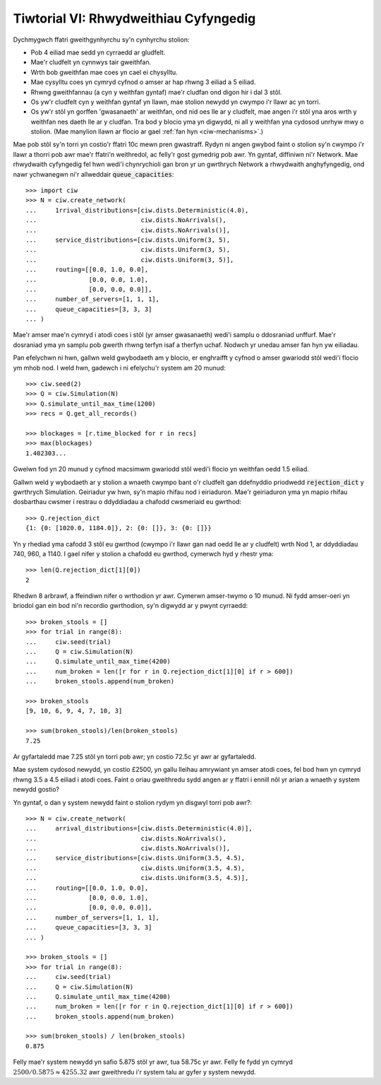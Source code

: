 .. _tutorial-vi:

======================================
Tiwtorial VI: Rhwydweithiau Cyfyngedig
======================================

Dychmygwch ffatri gweithgynhyrchu sy'n cynhyrchu stolion:

+ Pob 4 eiliad mae sedd yn cyrraedd ar gludfelt.
+ Mae'r cludfelt yn cynnwys tair gweithfan.
+ Wrth bob gweithfan mae coes yn cael ei chysylltu.
+ Mae cysylltu coes yn cymryd cyfnod o amser ar hap rhwng 3 eiliad a 5 eiliad.
+ Rhwng gweithfannau (a cyn y weithfan gyntaf) mae'r cludfan ond digon hir i dal 3 stôl.
+ Os yw'r cludfelt cyn y weithfan gyntaf yn llawn, mae stolion newydd yn cwympo i'r llawr ac yn torri.
+ Os yw'r stôl yn gorffen 'gwasanaeth' ar weithfan, ond nid oes lle ar y cludfelt, mae angen i'r stôl yna aros wrth y weithfan nes daeth lle ar y cludfan. Tra bod y blocio yma yn digwydd, ni all y weithfan yna cydosod unrhyw mwy o stolion. (Mae manylion llawn ar flocio ar gael :ref:`fan hyn <ciw-mechanisms>`.)

Mae pob stôl sy'n torri yn costio'r ffatri 10c mewn pren gwastraff.
Rydyn ni angen gwybod faint o stolion sy'n cwympo i'r llawr a thorri pob awr mae'r ffatri'n weithredol, ac felly'r gost gymedrig pob awr.
Yn gyntaf, diffiniwn ni'r Network.
Mae rhwydwaith cyfyngedig fel hwn wedi'i chynrychioli gan bron yr un gwrthrych Network a rhwydwaith anghyfyngedig, ond nawr ychwanegwn ni'r allweddair :code:`queue_capacities`::

    >>> import ciw
    >>> N = ciw.create_network(
    ...     1rrival_distributions=[ciw.dists.Deterministic(4.0),
    ...                            ciw.dists.NoArrivals(),
    ...                            ciw.dists.NoArrivals()],
    ...     service_distributions=[ciw.dists.Uniform(3, 5),
    ...                            ciw.dists.Uniform(3, 5),
    ...                            ciw.dists.Uniform(3, 5)],
    ...     routing=[[0.0, 1.0, 0.0],
    ...              [0.0, 0.0, 1.0],
    ...              [0.0, 0.0, 0.0]],
    ...     number_of_servers=[1, 1, 1],
    ...     queue_capacities=[3, 3, 3]
    ... )

Mae'r amser mae'n cymryd i atodi coes i stôl (yr amser gwasanaeth) wedi'i samplu o ddosraniad unffurf.
Mae'r dosraniad yma yn samplu pob gwerth rhwng terfyn isaf a therfyn uchaf.
Nodwch yr unedau amser fan hyn yw eiliadau.

Pan efelychwn ni hwn, gallwn weld gwybodaeth am y blocio, er enghraifft y cyfnod o amser gwariodd stôl wedi'i flocio ym mhob nod.
I weld hwn, gadewch i ni efelychu'r system am 20 munud::

    >>> ciw.seed(2)
    >>> Q = ciw.Simulation(N)
    >>> Q.simulate_until_max_time(1200)
    >>> recs = Q.get_all_records()

    >>> blockages = [r.time_blocked for r in recs]
    >>> max(blockages)
    1.402303...

Gwelwn fod yn 20 munud y cyfnod macsimwm gwariodd stôl wedi'i flocio yn weithfan oedd 1.5 eiliad.

Gallwn weld y wybodaeth ar y stolion a wnaeth cwympo bant o'r cludfelt gan ddefnyddio priodwedd :code:`rejection_dict` y gwrthrych Simulation.
Geiriadur yw hwn, sy'n mapio rhifau nod i eiriaduron.
Mae'r geiriaduron yma yn mapio rhifau dosbarthau cwsmer i restrau o ddyddiadau a chafodd cwsmeriaid eu gwrthod::

    >>> Q.rejection_dict
    {1: {0: [1020.0, 1184.0]}, 2: {0: []}, 3: {0: []}}

Yn y rhediad yma cafodd 3 stôl eu gwrthod (cwympo i'r llawr gan nad oedd lle ar y cludfelt) wrth Nod 1, ar ddyddiadau 740, 960, a 1140.
I gael nifer y stolion a chafodd eu gwrthod, cymerwch hyd y rhestr yma::

    >>> len(Q.rejection_dict[1][0])
    2

Rhedwn 8 arbrawf, a ffeindiwn nifer o wrthodion yr awr.
Cymerwn amser-twymo o 10 munud.
Ni fydd amser-oeri yn briodol gan ein bod ni'n recordio gwrthodion, sy'n digwydd ar y pwynt cyrraedd::

    >>> broken_stools = []
    >>> for trial in range(8):
    ...     ciw.seed(trial)
    ...     Q = ciw.Simulation(N)
    ...     Q.simulate_until_max_time(4200)
    ...     num_broken = len([r for r in Q.rejection_dict[1][0] if r > 600])
    ...     broken_stools.append(num_broken)

    >>> broken_stools
    [9, 10, 6, 9, 4, 7, 10, 3]

    >>> sum(broken_stools)/len(broken_stools)
    7.25

Ar gyfartaledd mae 7.25 stôl yn torri pob awr; yn costio 72.5c yr awr ar gyfartaledd.

Mae system cydosod newydd, yn costio £2500, yn gallu lleihau amrywiant yn amser atodi coes, fel bod hwn yn cymryd rhwng 3.5 a 4.5 eiliad i atodi coes.
Faint o oriau gweithredu sydd angen ar y ffatri i ennill nôl yr arian a wnaeth y system newydd gostio?

Yn gyntaf, o dan y system newydd faint o stolion rydym yn disgwyl torri pob awr?::

    >>> N = ciw.create_network(
    ...     arrival_distributions=[ciw.dists.Deterministic(4.0)],
    ...                            ciw.dists.NoArrivals(),
    ...                            ciw.dists.NoArrivals()],
    ...     service_distributions=[ciw.dists.Uniform(3.5, 4.5),
    ...                            ciw.dists.Uniform(3.5, 4.5),
    ...                            ciw.dists.Uniform(3.5, 4.5)],
    ...     routing=[[0.0, 1.0, 0.0],
    ...              [0.0, 0.0, 1.0],
    ...              [0.0, 0.0, 0.0]],
    ...     number_of_servers=[1, 1, 1],
    ...     queue_capacities=[3, 3, 3]
    ... )

    >>> broken_stools = []
    >>> for trial in range(8):
    ...     ciw.seed(trial)
    ...     Q = ciw.Simulation(N)
    ...     Q.simulate_until_max_time(4200)
    ...     num_broken = len([r for r in Q.rejection_dict[1][0] if r > 600])
    ...     broken_stools.append(num_broken)

    >>> sum(broken_stools) / len(broken_stools)
    0.875

Felly mae'r system newydd yn safio 5.875 stôl yr awr, tua 58.75c yr awr.
Felly fe fydd yn cymryd :math:`2500/0.5875 \approx 4255.32` awr gweithredu i'r system talu ar gyfer y system newydd.